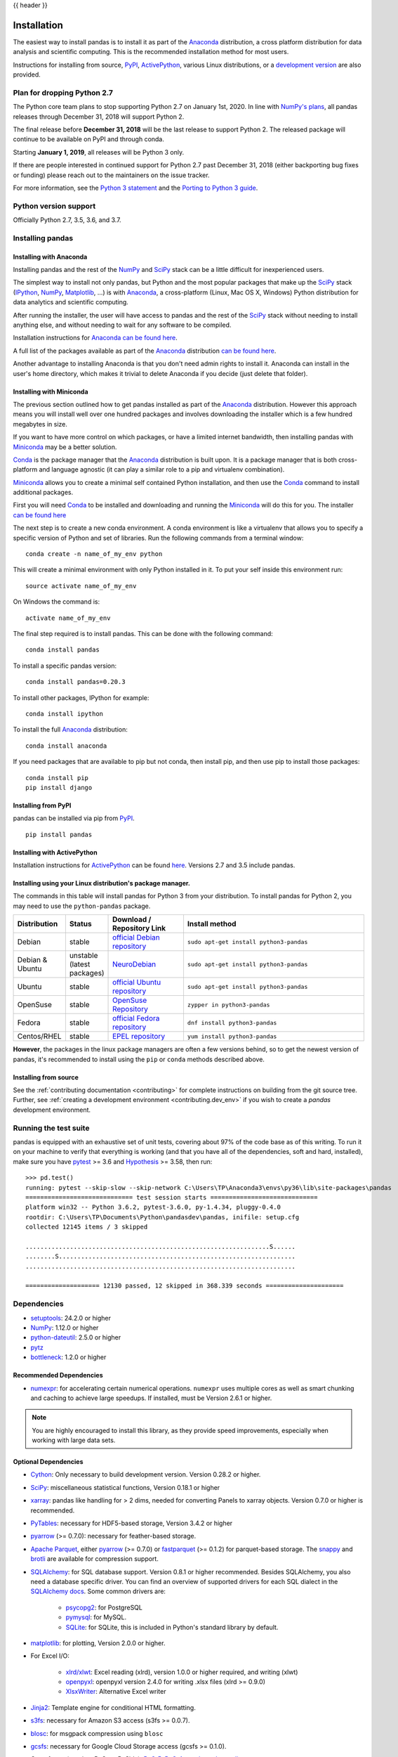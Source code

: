 .. _install:

{{ header }}

============
Installation
============

The easiest way to install pandas is to install it
as part of the `Anaconda <http://docs.continuum.io/anaconda/>`__ distribution, a
cross platform distribution for data analysis and scientific computing.
This is the recommended installation method for most users.

Instructions for installing from source,
`PyPI <https://pypi.org/project/pandas>`__, `ActivePython <https://www.activestate.com/activepython/downloads>`__, various Linux distributions, or a
`development version <http://github.com/pandas-dev/pandas>`__ are also provided.

.. _install.dropping-27:

Plan for dropping Python 2.7
----------------------------

The Python core team plans to stop supporting Python 2.7 on January 1st, 2020.
In line with `NumPy's plans`_, all pandas releases through December 31, 2018
will support Python 2.

The final release before **December 31, 2018** will be the last release to
support Python 2. The released package will continue to be available on
PyPI and through conda.

Starting **January 1, 2019**, all releases will be Python 3 only.

If there are people interested in continued support for Python 2.7 past December
31, 2018 (either backporting bug fixes or funding) please reach out to the
maintainers on the issue tracker.

For more information, see the `Python 3 statement`_ and the `Porting to Python 3 guide`_.

.. _NumPy's plans: https://github.com/numpy/numpy/blob/master/doc/neps/nep-0014-dropping-python2.7-proposal.rst#plan-for-dropping-python-27-support
.. _Python 3 statement: http://python3statement.org/
.. _Porting to Python 3 guide: https://docs.python.org/3/howto/pyporting.html

Python version support
----------------------

Officially Python 2.7, 3.5, 3.6, and 3.7.

Installing pandas
-----------------

.. _install.anaconda:

Installing with Anaconda
~~~~~~~~~~~~~~~~~~~~~~~~

Installing pandas and the rest of the `NumPy <http://www.numpy.org/>`__ and
`SciPy <http://www.scipy.org/>`__ stack can be a little
difficult for inexperienced users.

The simplest way to install not only pandas, but Python and the most popular
packages that make up the `SciPy <http://www.scipy.org/>`__ stack
(`IPython <http://ipython.org/>`__, `NumPy <http://www.numpy.org/>`__,
`Matplotlib <http://matplotlib.org/>`__, ...) is with
`Anaconda <http://docs.continuum.io/anaconda/>`__, a cross-platform
(Linux, Mac OS X, Windows) Python distribution for data analytics and
scientific computing.

After running the installer, the user will have access to pandas and the
rest of the `SciPy <http://www.scipy.org/>`__ stack without needing to install
anything else, and without needing to wait for any software to be compiled.

Installation instructions for `Anaconda <http://docs.continuum.io/anaconda/>`__
`can be found here <http://docs.continuum.io/anaconda/install.html>`__.

A full list of the packages available as part of the
`Anaconda <http://docs.continuum.io/anaconda/>`__ distribution
`can be found here <http://docs.continuum.io/anaconda/pkg-docs.html>`__.

Another advantage to installing Anaconda is that you don't need
admin rights to install it. Anaconda can install in the user's home directory,
which makes it trivial to delete Anaconda if you decide (just delete
that folder).

.. _install.miniconda:

Installing with Miniconda
~~~~~~~~~~~~~~~~~~~~~~~~~

The previous section outlined how to get pandas installed as part of the
`Anaconda <http://docs.continuum.io/anaconda/>`__ distribution.
However this approach means you will install well over one hundred packages
and involves downloading the installer which is a few hundred megabytes in size.

If you want to have more control on which packages, or have a limited internet
bandwidth, then installing pandas with
`Miniconda <http://conda.pydata.org/miniconda.html>`__ may be a better solution.

`Conda <http://conda.pydata.org/docs/>`__ is the package manager that the
`Anaconda <http://docs.continuum.io/anaconda/>`__ distribution is built upon.
It is a package manager that is both cross-platform and language agnostic
(it can play a similar role to a pip and virtualenv combination).

`Miniconda <http://conda.pydata.org/miniconda.html>`__ allows you to create a
minimal self contained Python installation, and then use the
`Conda <http://conda.pydata.org/docs/>`__ command to install additional packages.

First you will need `Conda <http://conda.pydata.org/docs/>`__ to be installed and
downloading and running the `Miniconda
<http://conda.pydata.org/miniconda.html>`__
will do this for you. The installer
`can be found here <http://conda.pydata.org/miniconda.html>`__

The next step is to create a new conda environment. A conda environment is like a
virtualenv that allows you to specify a specific version of Python and set of libraries.
Run the following commands from a terminal window::

    conda create -n name_of_my_env python

This will create a minimal environment with only Python installed in it.
To put your self inside this environment run::

    source activate name_of_my_env

On Windows the command is::

    activate name_of_my_env

The final step required is to install pandas. This can be done with the
following command::

    conda install pandas

To install a specific pandas version::

    conda install pandas=0.20.3

To install other packages, IPython for example::

    conda install ipython

To install the full `Anaconda <http://docs.continuum.io/anaconda/>`__
distribution::

    conda install anaconda

If you need packages that are available to pip but not conda, then
install pip, and then use pip to install those packages::

    conda install pip
    pip install django

Installing from PyPI
~~~~~~~~~~~~~~~~~~~~

pandas can be installed via pip from
`PyPI <https://pypi.org/project/pandas>`__.

::

    pip install pandas

Installing with ActivePython
~~~~~~~~~~~~~~~~~~~~~~~~~~~~

Installation instructions for
`ActivePython <https://www.activestate.com/activepython>`__ can be found
`here <https://www.activestate.com/activepython/downloads>`__. Versions
2.7 and 3.5 include pandas.

Installing using your Linux distribution's package manager.
~~~~~~~~~~~~~~~~~~~~~~~~~~~~~~~~~~~~~~~~~~~~~~~~~~~~~~~~~~~

The commands in this table will install pandas for Python 3 from your distribution.
To install pandas for Python 2, you may need to use the ``python-pandas`` package.

.. csv-table::
    :header: "Distribution", "Status", "Download / Repository Link", "Install method"
    :widths: 10, 10, 20, 50


    Debian, stable, `official Debian repository <http://packages.debian.org/search?keywords=pandas&searchon=names&suite=all&section=all>`__ , ``sudo apt-get install python3-pandas``
    Debian & Ubuntu, unstable (latest packages), `NeuroDebian <http://neuro.debian.net/index.html#how-to-use-this-repository>`__ , ``sudo apt-get install python3-pandas``
    Ubuntu, stable, `official Ubuntu repository <http://packages.ubuntu.com/search?keywords=pandas&searchon=names&suite=all&section=all>`__ , ``sudo apt-get install python3-pandas``
    OpenSuse, stable, `OpenSuse Repository  <http://software.opensuse.org/package/python-pandas?search_term=pandas>`__ , ``zypper in python3-pandas``
    Fedora, stable, `official Fedora repository  <https://admin.fedoraproject.org/pkgdb/package/rpms/python-pandas/>`__ , ``dnf install python3-pandas``
    Centos/RHEL, stable, `EPEL repository <https://admin.fedoraproject.org/pkgdb/package/rpms/python-pandas/>`__ , ``yum install python3-pandas``

**However**, the packages in the linux package managers are often a few versions behind, so
to get the newest version of pandas, it's recommended to install using the ``pip`` or ``conda``
methods described above.


Installing from source
~~~~~~~~~~~~~~~~~~~~~~

See the :ref:`contributing documentation <contributing>` for complete instructions on building from the git source tree. Further, see :ref:`creating a development environment <contributing.dev_env>` if you wish to create a *pandas* development environment.

Running the test suite
----------------------

pandas is equipped with an exhaustive set of unit tests, covering about 97% of
the code base as of this writing. To run it on your machine to verify that
everything is working (and that you have all of the dependencies, soft and hard,
installed), make sure you have `pytest
<http://docs.pytest.org/en/latest/>`__ >= 3.6 and `Hypothesis
<https://hypothesis.readthedocs.io/>`__ >= 3.58, then run:

::

    >>> pd.test()
    running: pytest --skip-slow --skip-network C:\Users\TP\Anaconda3\envs\py36\lib\site-packages\pandas
    ============================= test session starts =============================
    platform win32 -- Python 3.6.2, pytest-3.6.0, py-1.4.34, pluggy-0.4.0
    rootdir: C:\Users\TP\Documents\Python\pandasdev\pandas, inifile: setup.cfg
    collected 12145 items / 3 skipped

    ..................................................................S......
    ........S................................................................
    .........................................................................

    ==================== 12130 passed, 12 skipped in 368.339 seconds =====================

Dependencies
------------

* `setuptools <https://setuptools.readthedocs.io/en/latest/>`__: 24.2.0 or higher
* `NumPy <http://www.numpy.org>`__: 1.12.0 or higher
* `python-dateutil <https://dateutil.readthedocs.io/en/stable/>`__: 2.5.0 or higher
* `pytz <http://pytz.sourceforge.net/>`__
* `bottleneck <https://github.com/kwgoodman/bottleneck>`__: 1.2.0 or higher

.. _install.recommended_dependencies:

Recommended Dependencies
~~~~~~~~~~~~~~~~~~~~~~~~

* `numexpr <https://github.com/pydata/numexpr>`__: for accelerating certain numerical operations.
  ``numexpr`` uses multiple cores as well as smart chunking and caching to achieve large speedups.
  If installed, must be Version 2.6.1 or higher.

.. note::

   You are highly encouraged to install this library, as they provide speed improvements, especially
   when working with large data sets.


.. _install.optional_dependencies:

Optional Dependencies
~~~~~~~~~~~~~~~~~~~~~

* `Cython <http://www.cython.org>`__: Only necessary to build development
  version. Version 0.28.2 or higher.
* `SciPy <http://www.scipy.org>`__: miscellaneous statistical functions, Version 0.18.1 or higher
* `xarray <http://xarray.pydata.org>`__: pandas like handling for > 2 dims, needed for converting Panels to xarray objects. Version 0.7.0 or higher is recommended.
* `PyTables <http://www.pytables.org>`__: necessary for HDF5-based storage, Version 3.4.2 or higher
* `pyarrow <http://arrow.apache.org/docs/python/>`__ (>= 0.7.0): necessary for feather-based storage.
* `Apache Parquet <https://parquet.apache.org/>`__, either `pyarrow <http://arrow.apache.org/docs/python/>`__ (>= 0.7.0) or `fastparquet <https://fastparquet.readthedocs.io/en/latest>`__ (>= 0.1.2) for parquet-based storage. The `snappy <https://pypi.org/project/python-snappy>`__ and `brotli <https://pypi.org/project/brotlipy>`__ are available for compression support.
* `SQLAlchemy <http://www.sqlalchemy.org>`__: for SQL database support. Version 0.8.1 or higher recommended. Besides SQLAlchemy, you also need a database specific driver. You can find an overview of supported drivers for each SQL dialect in the `SQLAlchemy docs <http://docs.sqlalchemy.org/en/latest/dialects/index.html>`__. Some common drivers are:

    * `psycopg2 <http://initd.org/psycopg/>`__: for PostgreSQL
    * `pymysql <https://github.com/PyMySQL/PyMySQL>`__: for MySQL.
    * `SQLite <https://docs.python.org/3/library/sqlite3.html>`__: for SQLite, this is included in Python's standard library by default.

* `matplotlib <http://matplotlib.org/>`__: for plotting, Version 2.0.0 or higher.
* For Excel I/O:

    * `xlrd/xlwt <http://www.python-excel.org/>`__: Excel reading (xlrd), version 1.0.0 or higher required, and writing (xlwt)
    * `openpyxl <https://openpyxl.readthedocs.io/en/stable/>`__: openpyxl version 2.4.0
      for writing .xlsx files (xlrd >= 0.9.0)
    * `XlsxWriter <https://pypi.org/project/XlsxWriter>`__: Alternative Excel writer

* `Jinja2 <http://jinja.pocoo.org/>`__: Template engine for conditional HTML formatting.
* `s3fs <http://s3fs.readthedocs.io/>`__: necessary for Amazon S3 access (s3fs >= 0.0.7).
* `blosc <https://pypi.org/project/blosc>`__: for msgpack compression using ``blosc``
* `gcsfs <http://gcsfs.readthedocs.io/>`__: necessary for Google Cloud Storage access (gcsfs >= 0.1.0).
* One of
  `qtpy  <https://github.com/spyder-ide/qtpy>`__ (requires PyQt or PySide),
  `PyQt5 <https://www.riverbankcomputing.com/software/pyqt/download5>`__,
  `PyQt4 <http://www.riverbankcomputing.com/software/pyqt/download>`__,
  `pygtk <http://www.pygtk.org/>`__,
  `xsel <http://www.vergenet.net/~conrad/software/xsel/>`__, or
  `xclip <https://github.com/astrand/xclip/>`__: necessary to use
  :func:`~pandas.read_clipboard`. Most package managers on Linux distributions will have ``xclip`` and/or ``xsel`` immediately available for installation.
* `pandas-gbq
  <https://pandas-gbq.readthedocs.io/en/latest/install.html#dependencies>`__:
  for Google BigQuery I/O. (pandas-gbq >= 0.8.0)


* `Backports.lzma <https://pypi.org/project/backports.lzma/>`__: Only for Python 2, for writing to and/or reading from an xz compressed DataFrame in CSV; Python 3 support is built into the standard library.
* One of the following combinations of libraries is needed to use the
  top-level :func:`~pandas.read_html` function:

  .. versionchanged:: 0.23.0

  .. note::

     If using BeautifulSoup4 a minimum version of 4.2.1 is required

  * `BeautifulSoup4`_ and `html5lib`_ (Any recent version of `html5lib`_ is
    okay.)
  * `BeautifulSoup4`_ and `lxml`_
  * `BeautifulSoup4`_ and `html5lib`_ and `lxml`_
  * Only `lxml`_, although see :ref:`HTML Table Parsing <io.html.gotchas>`
    for reasons as to why you should probably **not** take this approach.

  .. warning::

     * if you install `BeautifulSoup4`_ you must install either
       `lxml`_ or `html5lib`_ or both.
       :func:`~pandas.read_html` will **not** work with *only*
       `BeautifulSoup4`_ installed.
     * You are highly encouraged to read :ref:`HTML Table Parsing gotchas <io.html.gotchas>`.
       It explains issues surrounding the installation and
       usage of the above three libraries.

  .. note::

     * if you're on a system with ``apt-get`` you can do

       .. code-block:: sh

          sudo apt-get build-dep python-lxml

       to get the necessary dependencies for installation of `lxml`_. This
       will prevent further headaches down the line.


.. _html5lib: https://github.com/html5lib/html5lib-python
.. _BeautifulSoup4: http://www.crummy.com/software/BeautifulSoup
.. _lxml: http://lxml.de

.. note::

   Without the optional dependencies, many useful features will not
   work. Hence, it is highly recommended that you install these. A packaged
   distribution like `Anaconda <http://docs.continuum.io/anaconda/>`__, `ActivePython <https://www.activestate.com/activepython/downloads>`__  (version 2.7 or 3.5), or `Enthought Canopy
   <http://enthought.com/products/canopy>`__ may be worth considering.
